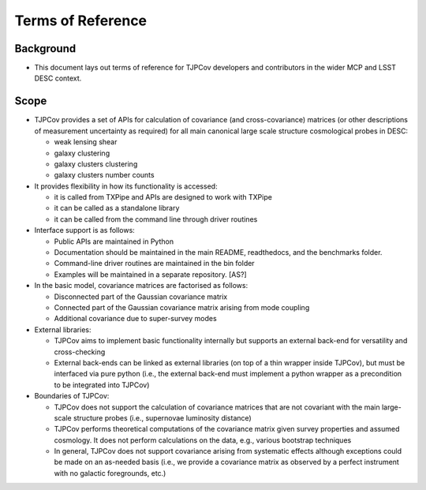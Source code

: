 .. _Terms of Reference:

Terms of Reference
------------------

Background
^^^^^^^^^^

- This document lays out terms of reference for TJPCov developers and contributors in the wider MCP and LSST DESC context.

Scope
^^^^^

- TJPCov provides a set of APIs for calculation of covariance (and cross-covariance) matrices (or other descriptions of measurement uncertainty as required) for all main canonical large scale structure cosmological probes in DESC:

  - weak lensing shear
  - galaxy clustering
  - galaxy clusters clustering
  - galaxy clusters number counts

- It provides flexibility in how its functionality is accessed:

  - it is called from TXPipe and APIs are designed to work with TXPipe
  - it can be called as a standalone library
  - it can be called from the command line through driver routines

- Interface support is as follows:

  - Public APIs are maintained in Python
  - Documentation should be maintained in the main README, readthedocs, and the benchmarks folder.
  - Command-line driver routines are maintained in the bin folder
  - Examples will be maintained in a separate repository. [AS?]

- In the basic model, covariance matrices are factorised as follows:

  - Disconnected part of the Gaussian covariance matrix
  - Connected part of the Gaussian covariance matrix arising from mode coupling
  - Additional covariance due to super-survey modes

- External libraries:

  - TJPCov aims to implement basic functionality internally but supports an external back-end for versatility and cross-checking
  - External back-ends can be linked as external libraries (on top of a thin wrapper inside TJPCov), but must be interfaced via pure python (i.e., the external back-end must implement a python wrapper as a precondition to be integrated into TJPCov)

- Boundaries of TJPCov:

  - TJPCov does not support the calculation of covariance matrices that are not covariant with the main large-scale structure probes (i.e., supernovae luminosity distance)
  - TJPCov performs theoretical computations of the covariance matrix given survey properties and assumed cosmology. It does not perform calculations on the data, e.g., various bootstrap techniques
  - In general, TJPCov does not support covariance arising from systematic effects although exceptions could be made on an as-needed basis (i.e., we provide a covariance matrix as observed by a perfect instrument with no galactic foregrounds, etc.)
